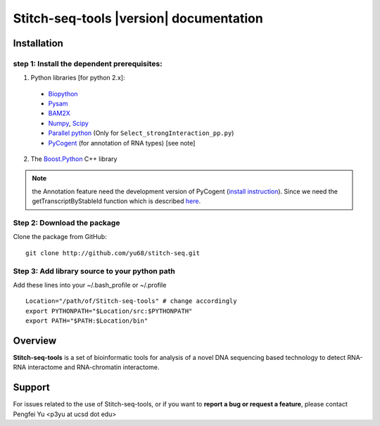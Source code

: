========================================
Stitch-seq-tools |version| documentation
========================================

Installation
============

step 1: Install the dependent prerequisites:
--------------------------------------------

1. Python libraries [for python 2.x]:

  * `Biopython <http://biopython.org/wiki/Main_Page>`_
  * `Pysam <https://code.google.com/p/pysam/>`_
  * `BAM2X <http://bam2xwiki.appspot.com/Welcome>`_
  * `Numpy <http://www.numpy.org/>`_, `Scipy <http://www.scipy.org/scipylib/index.html>`_
  * `Parallel python <http://www.parallelpython.com/>`_ (Only for ``Select_strongInteraction_pp.py``)
  * `PyCogent <http://pycogent.org/>`_ (for annotation of RNA types) [see note] 

2. The `Boost.Python <http://www.boost.org/doc/libs/1_54_0/libs/python/doc/index.html>`_ C++ library


.. note::

  the Annotation feature need the development version of PyCogent (`install instruction <http://pycogent.org/install.html#to-use-the-development-version-of-pycogent>`_). Since we need the getTranscriptByStableId function which is described `here <https://github.com/pycogent/pycogent/issues/21>`_.


Step 2: Download the package
----------------------------

Clone the package from GitHub::

  git clone http://github.com/yu68/stitch-seq.git


Step 3: Add library source to your python path
----------------------------------------------

Add these lines into your ~/.bash_profile or ~/.profile ::

  Location="/path/of/Stitch-seq-tools" # change accordingly
  export PYTHONPATH="$Location/src:$PYTHONPATH"
  export PATH="$PATH:$Location/bin"

Overview
========

**Stitch-seq-tools** is a set of bioinformatic tools for analysis of a novel DNA sequencing based technology to detect RNA-RNA interactome and RNA-chromatin interactome.

Support
=======

For issues related to the use of Stitch-seq-tools, or if you want to **report a bug or request a feature**, please contact Pengfei Yu <p3yu at ucsd dot edu>

